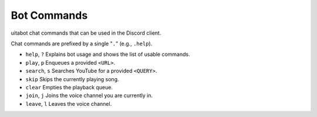Bot Commands
============
uitabot chat commands that can be used in the Discord client.

Chat commands are prefixed by a single "``.``" (e.g., ``.help``).

.. Search and replace would be really nice for inserting the prefix to every command shown, but
.. rST both doesn't allow for replace terms to be embedded in markup (like ``) and also requires
.. replace terms to be surrounded by whitespace. So we offload this overhead onto the poor person
.. reading these useless docs.

- ``help``, ``?`` Explains bot usage and shows the list of usable commands.
- ``play``, ``p`` Enqueues a provided ``<URL>``.
- ``search``, ``s`` Searches YouTube for a provided ``<QUERY>``.
- ``skip`` Skips the currently playing song.
- ``clear`` Empties the playback queue.
- ``join``, ``j`` Joins the voice channel you are currently in.
- ``leave``, ``l`` Leaves the voice channel.
